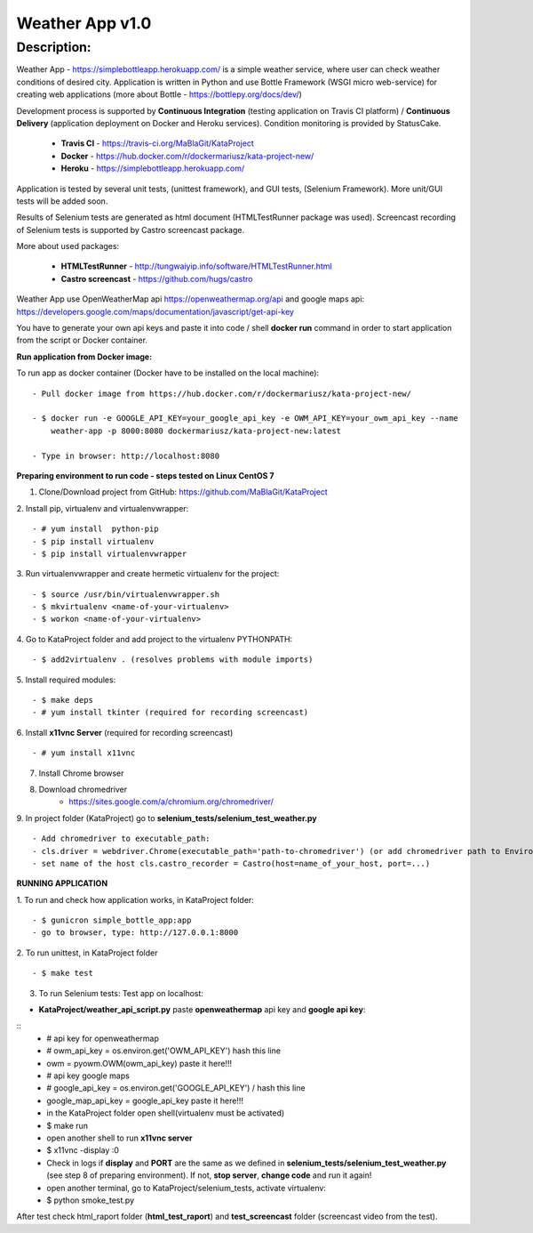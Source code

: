 ================
Weather App v1.0
================

Description:
============

Weather App - https://simplebottleapp.herokuapp.com/ is a simple weather service, where user can check weather conditions of desired city. Application is written in Python and use Bottle Framework (WSGI micro web-service) for creating web applications (more about Bottle - https://bottlepy.org/docs/dev/)

Development process is supported by **Continuous Integration** (testing application on Travis CI platform) / **Continuous Delivery** (application deployment on Docker and Heroku services). Condition monitoring is provided by StatusCake.

 - **Travis CI** - https://travis-ci.org/MaBlaGit/KataProject
 - **Docker** - https://hub.docker.com/r/dockermariusz/kata-project-new/
 - **Heroku** - https://simplebottleapp.herokuapp.com/

Application is tested by several unit tests, (unittest framework), and GUI tests, (Selenium Framework). More unit/GUI tests will be added soon.

Results of Selenium tests are generated as html document (HTMLTestRunner package was used). Screencast recording of Selenium tests is supported by Castro screencast package.

More about used packages:

 - **HTMLTestRunner** - http://tungwaiyip.info/software/HTMLTestRunner.html
 - **Castro screencast** - https://github.com/hugs/castro
 
Weather App use OpenWeatherMap api https://openweathermap.org/api and google maps api: https://developers.google.com/maps/documentation/javascript/get-api-key

You have to generate your own api keys and paste it into code / shell **docker run** command in order to start application from the script or Docker container.


**Run application from Docker image:**

To run app as docker container (Docker have to be installed on the local machine):
::
 - Pull docker image from https://hub.docker.com/r/dockermariusz/kata-project-new/

 - $ docker run -e GOOGLE_API_KEY=your_google_api_key -e OWM_API_KEY=your_owm_api_key --name 
     weather-app -p 8000:8080 dockermariusz/kata-project-new:latest

 - Type in browser: http://localhost:8080
          

**Preparing environment to run code - steps tested on Linux CentOS 7**

1. Clone/Download project from GitHub: https://github.com/MaBlaGit/KataProject
2. Install pip, virtualenv and virtualenvwrapper:
::
    - # yum install  python-pip
    - $ pip install virtualenv
    - $ pip install virtualenvwrapper
3. Run virtualenvwrapper and create hermetic virtualenv for the project:
::
    - $ source /usr/bin/virtualenvwrapper.sh
    - $ mkvirtualenv <name-of-your-virtualenv>
    - $ workon <name-of-your-virtualenv> 	
	
4. Go to KataProject folder and add project to the virtualenv PYTHONPATH:
::
    - $ add2virtualenv . (resolves problems with module imports)
5. Install required modules:
::
    - $ make deps
    - # yum install tkinter (required for recording screencast)
6. Install **x11vnc Server** (required for recording screencast)
::
	- # yum install x11vnc
	
7. Install Chrome browser

8. Download chromedriver
    - https://sites.google.com/a/chromium.org/chromedriver/

9. In project folder (KataProject) go to **selenium_tests/selenium_test_weather.py**
::
    - Add chromedriver to executable_path:
    - cls.driver = webdriver.Chrome(executable_path='path-to-chromedriver') (or add chromedriver path to Environment Variables.)
    - set name of the host cls.castro_recorder = Castro(host=name_of_your_host, port=...)

**RUNNING APPLICATION**

1. To run and check how application works, in KataProject folder:
::
    - $ gunicron simple_bottle_app:app
    - go to browser, type: http://127.0.0.1:8000

2. To run unittest, in KataProject folder
::
	- $ make test

3. To run Selenium tests:
   Test app on localhost:

- **KataProject/weather_api_script.py** paste **openweathermap** api key and **google api key**:
::
    - # api key for openweathermap
    - # owm_api_key = os.environ.get('OWM_API_KEY') hash this line
    - owm = pyowm.OWM(owm_api_key) paste it here!!!   
    - # api key google maps    
    - # google_api_key = os.environ.get('GOOGLE_API_KEY') / hash this line
    - google_map_api_key = google_api_key paste it here!!!
    - in the KataProject folder open shell(virtualenv must be activated)
    - $ make run
    - open another shell to run **x11vnc server**
    - $ x11vnc -display :0
    - Check in logs if **display** and **PORT** are the same as we defined in **selenium_tests/selenium_test_weather.py** (see step 8 of preparing environment). If not,  **stop server**, **change code** and run it again!
    - open another terminal, go to KataProject/selenium_tests, activate virtualenv:
    - $ python smoke_test.py

After test check html_raport folder (**html_test_raport**) and **test_screencast** folder (screencast video from the test).



